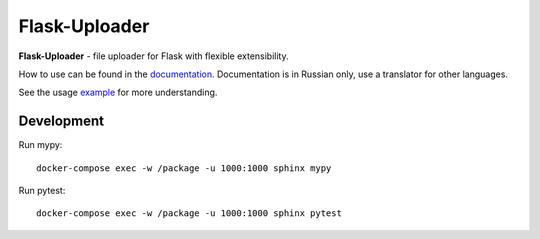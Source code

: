 Flask-Uploader
==============

|PyPI| |LICENCE| |STARS| |DOCS|

**Flask-Uploader** - file uploader for Flask with flexible extensibility.

How to use can be found in the documentation_.
Documentation is in Russian only, use a translator for other languages.

See the usage example_ for more understanding.

Development
-----------

Run mypy::

    docker-compose exec -w /package -u 1000:1000 sphinx mypy

Run pytest::

    docker-compose exec -w /package -u 1000:1000 sphinx pytest

.. |PyPI| image:: https://img.shields.io/pypi/v/flask-uploader.svg
   :target: https://pypi.org/project/flask-uploader/
   :alt: Latest Version

.. |LICENCE| image:: https://img.shields.io/github/license/kyzima-spb/flask-uploader.svg
   :target: https://github.com/kyzima-spb/flask-uploader/blob/master/LICENSE
   :alt: MIT

.. |STARS| image:: https://img.shields.io/github/stars/kyzima-spb/flask-uploader.svg
   :target: https://github.com/kyzima-spb/flask-uploader/stargazers
   :alt: GitHub stars

.. |DOCS| image:: https://readthedocs.org/projects/flask-uploader/badge/?version=latest
   :target: https://flask-uploader.readthedocs.io/ru/latest/?badge=latest
   :alt: Documentation Status

.. _documentation: https://flask-uploader.readthedocs.io/ru/latest/
.. _example: https://github.com/kyzima-spb/flask-uploader/tree/master/example/uploader
